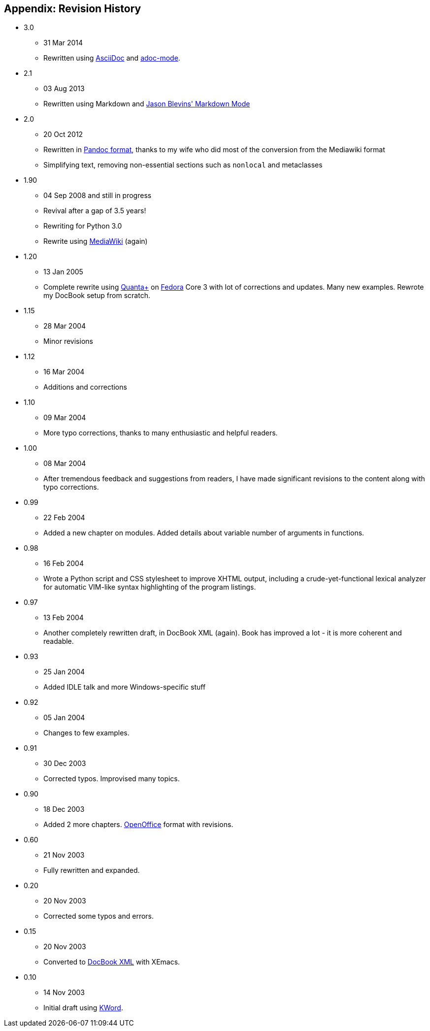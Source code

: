 [[revision_history]]
== Appendix: Revision History

* 3.0
  ** 31 Mar 2014
  ** Rewritten using http://asciidoctor.org/docs/what-is-asciidoc/[AsciiDoc] and
     https://github.com/sensorflo/adoc-mode/wiki[adoc-mode].
* 2.1
  ** 03 Aug 2013
  ** Rewritten using Markdown and http://jblevins.org/projects/markdown-mode/[Jason Blevins'
     Markdown Mode]
* 2.0
  ** 20 Oct 2012
  ** Rewritten in http://johnmacfarlane.net/pandoc/README.html[Pandoc format], thanks to my wife
     who did most of the conversion from the Mediawiki format
  ** Simplifying text, removing non-essential sections such as `nonlocal` and metaclasses
* 1.90
  ** 04 Sep 2008 and still in progress
  ** Revival after a gap of 3.5 years!
  ** Rewriting for Python 3.0
  ** Rewrite using http://www.mediawiki.org[MediaWiki] (again)
* 1.20
  ** 13 Jan 2005
  ** Complete rewrite using https://en.wikipedia.org/wiki/Quanta_Plus[Quanta+] on
     http://fedoraproject.org/[Fedora] Core 3 with lot of corrections and updates. Many new
     examples. Rewrote my DocBook setup from scratch.
* 1.15
  ** 28 Mar 2004
  ** Minor revisions
* 1.12
  ** 16 Mar 2004
  ** Additions and corrections
* 1.10
  ** 09 Mar 2004
  ** More typo corrections, thanks to many enthusiastic and helpful readers.
* 1.00
  ** 08 Mar 2004
  ** After tremendous feedback and suggestions from readers, I have made significant revisions to
     the content along with typo corrections.
* 0.99
  ** 22 Feb 2004
  ** Added a new chapter on modules. Added details about variable number of arguments in functions.
* 0.98
  ** 16 Feb 2004
  ** Wrote a Python script and CSS stylesheet to improve XHTML output, including a
     crude-yet-functional lexical analyzer for automatic VIM-like syntax highlighting of the
     program listings.
* 0.97
  ** 13 Feb 2004
  ** Another completely rewritten draft, in DocBook XML (again). Book has improved a lot - it is
     more coherent and readable.
* 0.93
  ** 25 Jan 2004
  ** Added IDLE talk and more Windows-specific stuff
* 0.92
  ** 05 Jan 2004
  ** Changes to few examples.
* 0.91
  ** 30 Dec 2003
  ** Corrected typos. Improvised many topics.
* 0.90
  ** 18 Dec 2003
  ** Added 2 more chapters. https://en.wikipedia.org/wiki/OpenOffice[OpenOffice] format with
     revisions.
* 0.60
  ** 21 Nov 2003
  ** Fully rewritten and expanded.
* 0.20
  ** 20 Nov 2003
  ** Corrected some typos and errors.
* 0.15
  ** 20 Nov 2003
  ** Converted to https://en.wikipedia.org/wiki/DocBook[DocBook XML] with XEmacs.
* 0.10
  ** 14 Nov 2003
  ** Initial draft using https://en.wikipedia.org/wiki/Kword[KWord].
